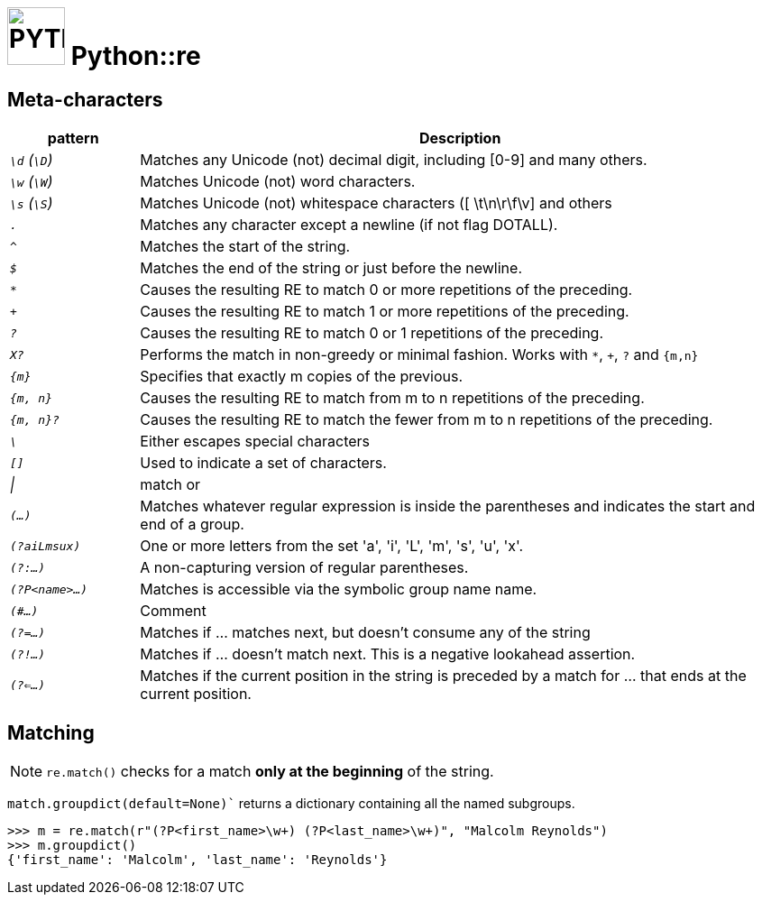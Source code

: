 # image:icon_python.svg["PYTHON", width=64px] Python::re

## Meta-characters

[options="header", cols=">e,5"]
|================================================================================================
| pattern           | Description
|  `\d` (`\D`)      | Matches any Unicode (not) decimal digit, including [0-9] and many others.
|   `\w` (`\W`)     | Matches Unicode (not) word characters.
|  `\s` (`\S`)      | Matches Unicode (not) whitespace characters ([ \t\n\r\f\v] and others
|   `.`             | Matches any character except a newline (if not flag DOTALL).
|   `^`             | Matches the start of the string.
|   `$`             | Matches the end of the string or just before the newline.
|   `*`             | Causes the resulting RE to match 0 or more repetitions of the preceding.
|   `+`             | Causes the resulting RE to match 1 or more repetitions of the preceding.
|   `?`             | Causes the resulting RE to match 0 or 1 repetitions of the preceding.
|  `X?`             | Performs the match in non-greedy or minimal fashion. Works with `*`, `+`, `?` and   `{m,n}`
| `{m}`             | Specifies that exactly m copies of the previous.
| `{m, n}`          | Causes the resulting RE to match from m to n repetitions of the preceding.
| `{m, n}?`         | Causes the resulting RE to match the fewer from m to n repetitions of the preceding.
| `\`               | Either escapes special characters
| `[]`              | Used to indicate a set of characters.
| &#124;            | match or
| `(...)`           | Matches whatever regular expression is inside the parentheses and indicates the start and end of a group.
|`(?aiLmsux)`       | One or more letters from the set 'a', 'i', 'L', 'm', 's', 'u', 'x'.
| `(?:...)`         | A non-capturing version of regular parentheses.
| `(?P<name>...)`   | Matches is accessible via the symbolic group name name.
| `(#...)`          | Comment
| `(?=...)`         | Matches if ... matches next, but doesn’t consume any of the string
| `(?!...)`         | Matches if ... doesn’t match next. This is a negative lookahead assertion.
| `(?<=...)`        | Matches if the current position in the string is preceded by a match for ... that ends at the current position.
|================================================================================================

## Matching
NOTE: `re.match()` checks for a match **only at the beginning** of the string.

`match.groupdict(default=None)`` returns a dictionary containing all the named subgroups.

```python
>>> m = re.match(r"(?P<first_name>\w+) (?P<last_name>\w+)", "Malcolm Reynolds")
>>> m.groupdict()
{'first_name': 'Malcolm', 'last_name': 'Reynolds'}
```
